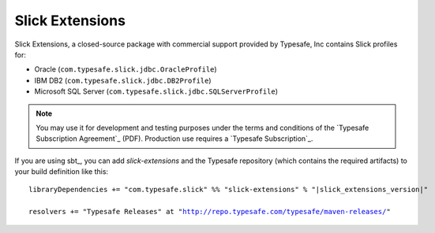 .. index:: extensions, Oracle, DB2, SQL Server

Slick Extensions
================

Slick Extensions, a closed-source package with commercial support
provided by Typesafe, Inc contains Slick profiles for:

* Oracle (``com.typesafe.slick.jdbc.OracleProfile``)
* IBM DB2 (``com.typesafe.slick.jdbc.DB2Profile``)
* Microsoft SQL Server (``com.typesafe.slick.jdbc.SQLServerProfile``)

.. note::
   You may use it for development and testing purposes under the terms and conditions
   of the `Typesafe Subscription Agreement`_ (PDF). Production use requires a
   `Typesafe Subscription`_.

If you are using sbt_, you can add *slick-extensions* and the Typesafe
repository (which contains the required artifacts) to your build definition
like this:

.. parsed-literal::
  libraryDependencies += "com.typesafe.slick" %% "slick-extensions" % "|slick_extensions_version|"

  resolvers += "Typesafe Releases" at "http://repo.typesafe.com/typesafe/maven-releases/"
